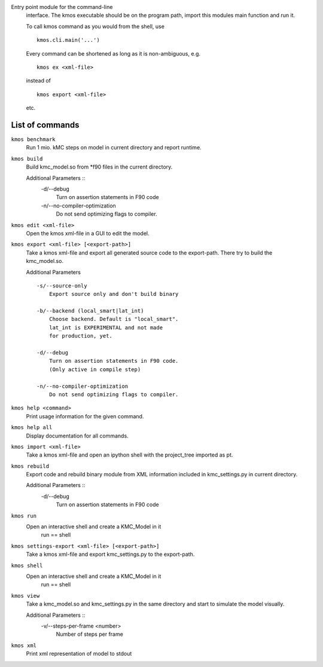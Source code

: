 Entry point module for the command-line
   interface. The kmos executable should be
   on the program path, import this modules
   main function and run it.

   To call kmos command as you would from the shell,
   use ::

       kmos.cli.main('...')

   Every command can be shortened as long as it is non-ambiguous, e.g. ::


    kmos ex <xml-file>

   instead of ::

    kmos export <xml-file>


   etc.

List of commands
^^^^^^^^^^^^^^^^



``kmos benchmark``
    Run 1 mio. kMC steps on model in current directory
    and report runtime.


``kmos build``
    Build kmc_model.so from \*f90 files in the
    current directory.

    Additional Parameters ::
        -d/--debug
            Turn on assertion statements in F90 code

        -n/--no-compiler-optimization
            Do not send optimizing flags to compiler.


``kmos edit <xml-file>``
    Open the kmos xml-file in a GUI to edit
    the model.


``kmos export <xml-file> [<export-path>]``
    Take a kmos xml-file and export all generated
    source code to the export-path. There try to
    build the kmc_model.so.

    Additional Parameters ::

        -s/--source-only
            Export source only and don't build binary

        -b/--backend (local_smart|lat_int)
            Choose backend. Default is "local_smart".
            lat_int is EXPERIMENTAL and not made
            for production, yet.

        -d/--debug
            Turn on assertion statements in F90 code.
            (Only active in compile step)

        -n/--no-compiler-optimization
            Do not send optimizing flags to compiler.


``kmos help <command>``
    Print usage information for the given command.


``kmos help all``
    Display documentation for all commands.


``kmos import <xml-file>``
    Take a kmos xml-file and open an ipython shell
    with the project_tree imported as pt.


``kmos rebuild``
    Export code and rebuild binary module from XML
    information included in kmc_settings.py in
    current directory.

    Additional Parameters ::
        -d/--debug
            Turn on assertion statements in F90 code


``kmos run``
    Open an interactive shell and create a KMC_Model in it
               run == shell


``kmos settings-export <xml-file> [<export-path>]``
    Take a kmos xml-file and export kmc_settings.py
    to the export-path.


``kmos shell``
    Open an interactive shell and create a KMC_Model in it
               run == shell


``kmos view``
    Take a kmc_model.so and kmc_settings.py in the
    same directory and start to simulate the
    model visually.

    Additional Parameters ::
        -v/--steps-per-frame <number>
            Number of steps per frame



``kmos xml``
    Print xml representation of model to stdout
